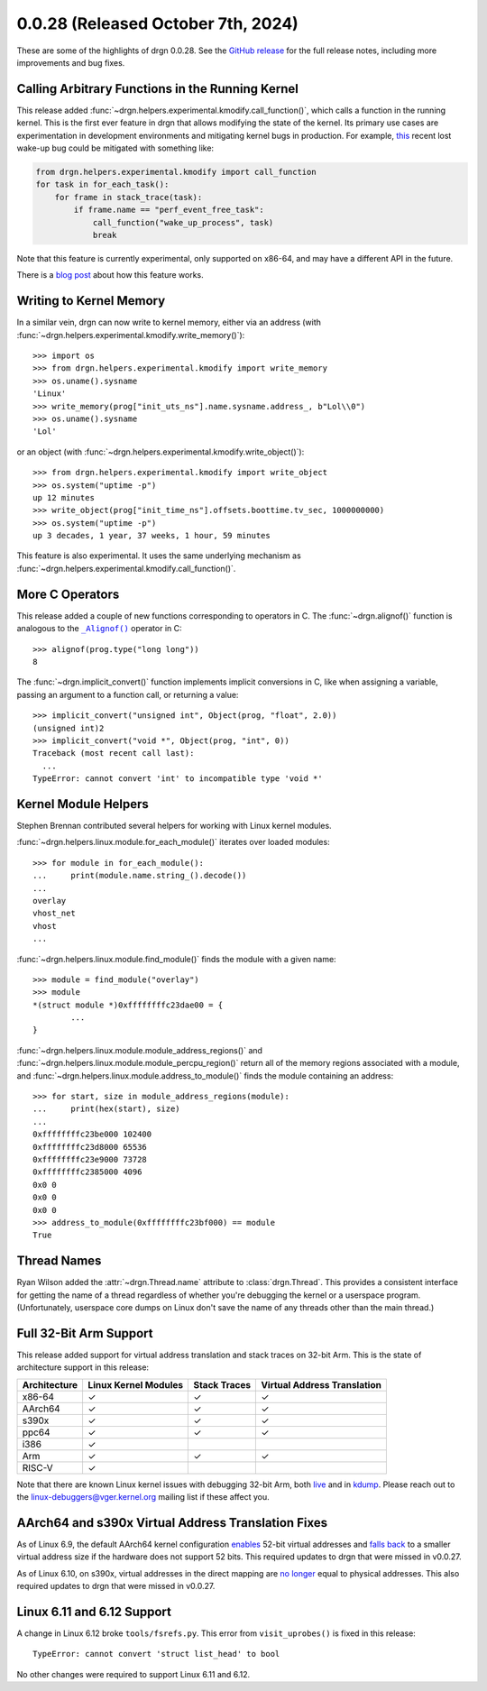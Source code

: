 0.0.28 (Released October 7th, 2024)
====================================

These are some of the highlights of drgn 0.0.28. See the `GitHub release
<https://github.com/osandov/drgn/releases/tag/v0.0.28>`_ for the full release
notes, including more improvements and bug fixes.

.. highlight:: pycon

Calling Arbitrary Functions in the Running Kernel
-------------------------------------------------

This release added :func:`~drgn.helpers.experimental.kmodify.call_function()`,
which calls a function in the running kernel. This is the first ever feature in
drgn that allows modifying the state of the kernel. Its primary use cases are
experimentation in development environments and mitigating kernel bugs in
production. For example, `this
<https://git.kernel.org/pub/scm/linux/kernel/git/torvalds/linux.git/commit/?id=74751ef5c1912ebd3e65c3b65f45587e05ce5d36>`_
recent lost wake-up bug could be mitigated with something like:

.. code-block:: python3


    from drgn.helpers.experimental.kmodify import call_function
    for task in for_each_task():
        for frame in stack_trace(task):
            if frame.name == "perf_event_free_task":
                call_function("wake_up_process", task)
                break

Note that this feature is currently experimental, only supported on x86-64, and
may have a different API in the future.

There is a `blog post
<https://blog.osandov.com/2024/09/17/calling-linux-kernel-functions-from-userspace.html>`_
about how this feature works.

Writing to Kernel Memory
------------------------

In a similar vein, drgn can now write to kernel memory, either via an address
(with :func:`~drgn.helpers.experimental.kmodify.write_memory()`)::

    >>> import os
    >>> from drgn.helpers.experimental.kmodify import write_memory
    >>> os.uname().sysname
    'Linux'
    >>> write_memory(prog["init_uts_ns"].name.sysname.address_, b"Lol\\0")
    >>> os.uname().sysname
    'Lol'

or an object (with :func:`~drgn.helpers.experimental.kmodify.write_object()`)::

    >>> from drgn.helpers.experimental.kmodify import write_object
    >>> os.system("uptime -p")
    up 12 minutes
    >>> write_object(prog["init_time_ns"].offsets.boottime.tv_sec, 1000000000)
    >>> os.system("uptime -p")
    up 3 decades, 1 year, 37 weeks, 1 hour, 59 minutes

This feature is also experimental. It uses the same underlying mechanism as
:func:`~drgn.helpers.experimental.kmodify.call_function()`.

More C Operators
----------------

This release added a couple of new functions corresponding to operators in C.
The :func:`~drgn.alignof()` function is analogous to the |alignof()|_ operator
in C::

    >>> alignof(prog.type("long long"))
    8

.. |alignof()| replace:: ``_Alignof()``
.. _alignof(): https://en.cppreference.com/w/c/language/_Alignof

The :func:`~drgn.implicit_convert()` function implements implicit conversions
in C, like when assigning a variable, passing an argument to a function call,
or returning a value::

    >>> implicit_convert("unsigned int", Object(prog, "float", 2.0))
    (unsigned int)2
    >>> implicit_convert("void *", Object(prog, "int", 0))
    Traceback (most recent call last):
      ...
    TypeError: cannot convert 'int' to incompatible type 'void *'

Kernel Module Helpers
---------------------

Stephen Brennan contributed several helpers for working with Linux kernel modules.


:func:`~drgn.helpers.linux.module.for_each_module()` iterates over loaded modules::

    >>> for module in for_each_module():
    ...     print(module.name.string_().decode())
    ...
    overlay
    vhost_net
    vhost
    ...

:func:`~drgn.helpers.linux.module.find_module()` finds the module with a given name::

    >>> module = find_module("overlay")
    >>> module
    *(struct module *)0xffffffffc23dae00 = {
            ...
    }

:func:`~drgn.helpers.linux.module.module_address_regions()` and
:func:`~drgn.helpers.linux.module.module_percpu_region()` return all of the
memory regions associated with a module, and
:func:`~drgn.helpers.linux.module.address_to_module()` finds the module containing an address::

    >>> for start, size in module_address_regions(module):
    ...     print(hex(start), size)
    ...
    0xffffffffc23be000 102400
    0xffffffffc23d8000 65536
    0xffffffffc23e9000 73728
    0xffffffffc2385000 4096
    0x0 0
    0x0 0
    0x0 0
    >>> address_to_module(0xffffffffc23bf000) == module
    True

Thread Names
------------

Ryan Wilson added the :attr:`~drgn.Thread.name` attribute to
:class:`drgn.Thread`. This provides a consistent interface for getting the name
of a thread regardless of whether you're debugging the kernel or a userspace
program. (Unfortunately, userspace core dumps on Linux don't save the name of
any threads other than the main thread.)

Full 32-Bit Arm Support
-----------------------

This release added support for virtual address translation and stack traces on
32-bit Arm. This is the state of architecture support in this release:

.. list-table::
    :header-rows: 1

    * - Architecture
      - Linux Kernel Modules
      - Stack Traces
      - Virtual Address Translation
    * - x86-64
      - ✓
      - ✓
      - ✓
    * - AArch64
      - ✓
      - ✓
      - ✓
    * - s390x
      - ✓
      - ✓
      - ✓
    * - ppc64
      - ✓
      - ✓
      - ✓
    * - i386
      - ✓
      -
      -
    * - Arm
      - ✓
      - ✓
      - ✓
    * - RISC-V
      - ✓
      -
      -

Note that there are known Linux kernel issues with debugging 32-bit Arm, both
`live <https://github.com/osandov/drgn/blob/fa9157f53a431abe3054b82ef7a7431107742a52/vmtest/patches/proc-kcore-allow-enabling-CONFIG_PROC_KCORE-on-ARM.patch>`_
and in `kdump <https://lore.kernel.org/linux-arm-kernel/ZvxT9EmYkyFuFBH9@telecaster/>`_.
Please reach out to the linux-debuggers@vger.kernel.org mailing list if these
affect you.

AArch64 and s390x Virtual Address Translation Fixes
---------------------------------------------------

As of Linux 6.9, the default AArch64 kernel configuration `enables
<https://git.kernel.org/pub/scm/linux/kernel/git/torvalds/linux.git/commit/?id=5d101654226d64ac0a6928019fbf476b46e9d14b>`_
52-bit virtual addresses and `falls back
<https://git.kernel.org/pub/scm/linux/kernel/git/torvalds/linux.git/commit/?id=0dd4f60a2c76938c2625f6c630c225699d97608b>`_
to a smaller virtual address size if the hardware does not support 52 bits.
This required updates to drgn that were missed in v0.0.27.

As of Linux 6.10, on s390x, virtual addresses in the direct mapping are
`no longer
<https://git.kernel.org/pub/scm/linux/kernel/git/torvalds/linux.git/commit/?id=c98d2ecae08f02bd2dccd24e7e485e9f0211db65>`_
equal to physical addresses. This also required updates to drgn that were
missed in v0.0.27.

Linux 6.11 and 6.12 Support
---------------------------

A change in Linux 6.12 broke ``tools/fsrefs.py``. This error from
``visit_uprobes()`` is fixed in this release::

    TypeError: cannot convert 'struct list_head' to bool

No other changes were required to support Linux 6.11 and 6.12.
